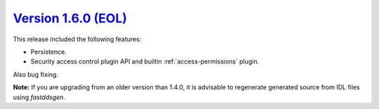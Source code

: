 `Version 1.6.0 (EOL) <https://fast-dds.docs.eprosima.com/en/v1.6.0/index.html>`_
^^^^^^^^^^^^^^^^^^^^^^^^^^^^^^^^^^^^^^^^^^^^^^^^^^^^^^^^^^^^^^^^^^^^^^^^^^^^^^^^

This release included the following features:

* Persistence.
* Security access control plugin API and builtin :ref:`access-permissions` plugin.

Also bug fixing.

**Note:** If you are upgrading from an older version than 1.4.0, it is advisable to regenerate generated source from IDL
files using *fastddsgen*.

